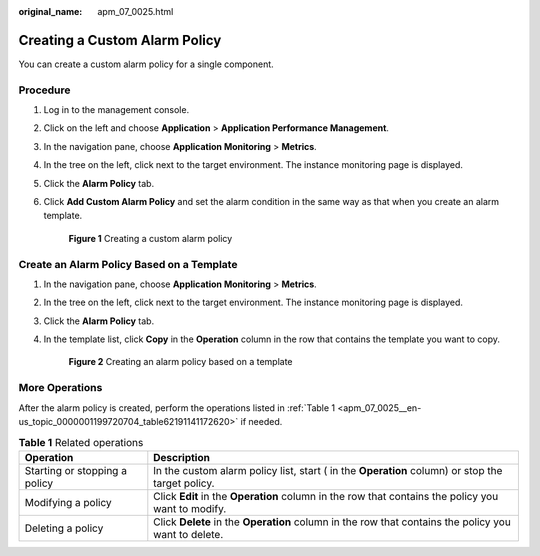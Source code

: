 :original_name: apm_07_0025.html

.. _apm_07_0025:

Creating a Custom Alarm Policy
==============================

You can create a custom alarm policy for a single component.

Procedure
---------

#. Log in to the management console.

#. Click |image1| on the left and choose **Application** > **Application Performance Management**.

#. In the navigation pane, choose **Application Monitoring** > **Metrics**.

#. In the tree on the left, click |image2| next to the target environment. The instance monitoring page is displayed.

#. Click the **Alarm Policy** tab.

#. Click **Add Custom Alarm Policy** and set the alarm condition in the same way as that when you create an alarm template.


   .. figure:: /_static/images/en-us_image_0000001788084553.png
      :alt: **Figure 1** Creating a custom alarm policy

      **Figure 1** Creating a custom alarm policy

Create an Alarm Policy Based on a Template
------------------------------------------

#. In the navigation pane, choose **Application Monitoring** > **Metrics**.

#. In the tree on the left, click |image3| next to the target environment. The instance monitoring page is displayed.

#. Click the **Alarm Policy** tab.

#. In the template list, click **Copy** in the **Operation** column in the row that contains the template you want to copy.


   .. figure:: /_static/images/en-us_image_0000001741295582.png
      :alt: **Figure 2** Creating an alarm policy based on a template

      **Figure 2** Creating an alarm policy based on a template

More Operations
---------------

After the alarm policy is created, perform the operations listed in :ref:`Table 1 <apm_07_0025__en-us_topic_0000001199720704_table62191141172620>` if needed.

.. _apm_07_0025__en-us_topic_0000001199720704_table62191141172620:

.. table:: **Table 1** Related operations

   +-------------------------------+------------------------------------------------------------------------------------------------------+
   | Operation                     | Description                                                                                          |
   +===============================+======================================================================================================+
   | Starting or stopping a policy | In the custom alarm policy list, start ( in the **Operation** column) or stop the target policy.     |
   +-------------------------------+------------------------------------------------------------------------------------------------------+
   | Modifying a policy            | Click **Edit** in the **Operation** column in the row that contains the policy you want to modify.   |
   +-------------------------------+------------------------------------------------------------------------------------------------------+
   | Deleting a policy             | Click **Delete** in the **Operation** column in the row that contains the policy you want to delete. |
   +-------------------------------+------------------------------------------------------------------------------------------------------+

.. |image1| image:: /_static/images/en-us_image_0000001542177914.png
.. |image2| image:: /_static/images/en-us_image_0000001914229848.png
.. |image3| image:: /_static/images/en-us_image_0000001946108901.png
